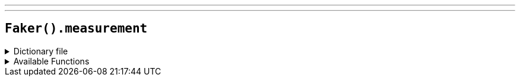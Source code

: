 ---
---

== `Faker().measurement`

.Dictionary file
[%collapsible]
====
[source,yaml]
----
{% snippet 'measurement_provider_dict' %}
----
====

.Available Functions
[%collapsible]
====
[source,kotlin]
----
Faker().measurement.height() // => inch

Faker().measurement.length() // => yard

Faker().measurement.volume() // => cup

Faker().measurement.weight() // => pound

Faker().measurement.metricHeight() // => centimeter

Faker().measurement.metricLength() // => millimeter

Faker().measurement.metricVolume() // => milliliter

Faker().measurement.metricWeight() // => milligram
----
====
